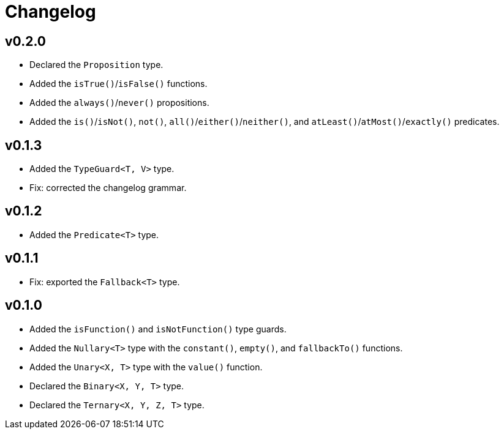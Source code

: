 = Changelog

== v0.2.0

* Declared the `Proposition` type.
* Added the `isTrue()`/`isFalse()` functions.
* Added the `always()`/`never()` propositions.
* Added the `is()`/`isNot()`, `not()`, `all()`/`either()`/`neither()`,
and `atLeast()`/`atMost()`/`exactly()` predicates.

== v0.1.3

* Added the `TypeGuard<T, V>` type.
* Fix: corrected the changelog grammar.

== v0.1.2

* Added the `Predicate<T>` type.

== v0.1.1

* Fix: exported the `Fallback<T>` type.

== v0.1.0

* Added the `isFunction()` and `isNotFunction()` type guards.
* Added the `Nullary<T>` type with the `constant()`, `empty()`, and `fallbackTo()` functions.
* Added the `Unary<X, T>` type with the `value()` function.
* Declared the `Binary<X, Y, T>` type.
* Declared the `Ternary<X, Y, Z, T>` type.
